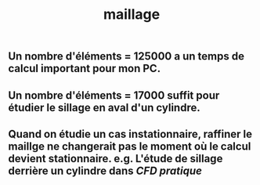 #+TITLE: maillage

** Un nombre d'éléments = 125000 a un temps de calcul important pour mon PC.
** Un nombre d'éléments = 17000 suffit pour étudier le sillage en aval d'un cylindre.
** Quand on étudie un cas instationnaire, raffiner le maillge ne changerait pas le moment où le calcul devient stationnaire. e.g. L'étude de sillage derrière un cylindre dans [[CFD pratique]]
